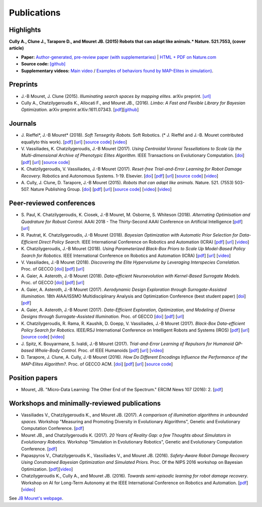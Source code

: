 Publications
============

Highlights
-----------


.. image:: pics/nature_cover_small.png
   :width: 200 px
   :alt: Nature's cover
   :align: right

**Cully A., Clune J., Tarapore D., and Mouret JB. (2015) Robots that can adapt like animals.* Nature. 521.7553, (cover article)**

- **Paper:** `Author-generated, pre-review paper (with supplementaries) <http://www.isir.upmc.fr/files/2015ACLI3468.pdf>`_ | `HTML + PDF on Nature.com <http://www.nature.com/nature/journal/v521/n7553/full/nature14422.html>`_
- **Source code:** `[github] <https://github.com/resibots/cully_2015_nature>`_
- **Supplementary videos:** `Main video <https://www.youtube.com/watch?v=T-c17RKh3uE>`_ / `Examples of behaviors found by MAP-Elites in simulation) <https://www.youtube.com/watch?v=IHQgnpSphEI>`_.

Preprints
---------

- J.-B Mouret, J. Clune (2015). *Illuminating search spaces by mapping elites.* arXiv preprint. `[url] <http://arxiv.org/abs/1504.04909>`_
- Cully A., Chatzilygeroudis K., Allocati F., and Mouret JB., (2016). *Limbo: A Fast and Flexible Library for Bayesian Optimization.* arXiv preprint arXiv:1611.07343. [`pdf <https://arxiv.org/pdf/1611.07343>`_][`github <http://www.github.com/resibots/limbo>`_]


Journals
---------

- J\. Rieffel*, J\.-B Mouret* (2018). *Soft Tensegrity Robots.* Soft Robotics.  (* J. Rieffel and J.-B. Mouret contributed equallyto this work). [`pdf <https://arxiv.org/pdf/1702.03258>`_]  [`url <http://arxiv.org/abs/1702.03258>`_]  [`source code <https://github.com/resibots/rieffel_mouret_2018_soft_tensegrity>`_]  [`video <https://www.youtube.com/watch?v=SuLQDhrk9tQ&feature=youtu.be>`_]

- V\. Vassiliades, K\. Chatzilygeroudis, J\.-B Mouret (2017). *Using Centroidal Voronoi Tessellations to Scale Up the Multi-dimensional Archive of Phenotypic Elites Algorithm.* IEEE Transactions on Evolutionary Computation.  [`doi <http://dx.doi.org/10.1109/TEVC.2017.2735550>`_]  [`pdf <https://hal.inria.fr/hal-01630627/file/ieee_tec_voronoi_map_elites.pdf>`_]  [`url <http://ieeexplore.ieee.org/abstract/document/8000667/>`_]  [`source code <https://github.com/resibots/vassiliades_2017_cvt_map_elites>`_]

- K\. Chatzilygeroudis, V\. Vassiliades, J\.-B Mouret (2017). *Reset-free Trial-and-Error Learning for Robot Damage Recovery.* Robotics and Autonomous Systems.  1-19. Elsevier. [`doi <http://dx.doi.org/10.1016/j.robot.2017.11.010>`_]  [`pdf <https://hal.inria.fr/hal-01654641/file/ral-2.pdf>`_]  [`url <https://www.sciencedirect.com/science/article/pii/S0921889017302440>`_]  [`source code <https://github.com/resibots/chatzilygeroudis_2018_rte>`_]  [`video <https://youtu.be/IqtyHFrb3BU>`_] 

- A\. Cully, J\. Clune, D\. Tarapore, J\.-B Mouret (2015). *Robots that can adapt like animals.* Nature.  521. (7553) 503-507. Nature Publishing Group. [`doi <http://dx.doi.org/10.1038/nature14422>`_]  [`pdf <https://hal.archives-ouvertes.fr/hal-01158243/document>`_]  [`url <https://hal.archives-ouvertes.fr/hal-01158243>`_]  [`source code <https://github.com/resibots/cully_2015_nature>`_]  [`video <https://www.youtube.com/watch?v=T-c17RKh3uE>`_]  [`video <https://www.youtube.com/watch?v=IHQgnpSphEI>`_] 


Peer-reviewed conferences
--------------------------

- S\. Paul, K\. Chatzilygeroudis, K\. Ciosek, J\.-B Mouret, M\. Osborne, S\. Whiteson (2018). *Alternating Optimisation and Quadrature for Robust Control.* AAAI 2018 - The Thirty-Second AAAI Conference on Artificial Intelligence  [`pdf <https://hal.inria.fr/hal-01644063/file/ALOQ_AAAI18_final.pdf>`_]  [`url <https://hal.inria.fr/hal-01644063>`_] 

- R\. Pautrat, K\. Chatzilygeroudis, J\.-B Mouret (2018). *Bayesian Optimization with Automatic Prior Selection for Data-Efficient Direct Policy Search.* IEEE International Conference on Robotics and Automation (ICRA)  [`pdf <https://arxiv.org/pdf/1709.06919.pdf>`_]  [`url <https://arxiv.org/abs/1709.06919>`_]  [`video <https://www.youtube.com/watch?v=iiVaV-U6Kqo>`_] 

- K\. Chatzilygeroudis, J\.-B Mouret (2018). *Using Parameterized Black-Box Priors to Scale Up Model-Based Policy Search for Robotics.* IEEE International Conference on Robotics and Automation (ICRA)  [`pdf <https://arxiv.org/pdf/1709.06917.pdf>`_]  [`url <https://arxiv.org/abs/1709.06917>`_]  [`video <https://www.youtube.com/watch?v=_MZYDhfWeLc>`_] 

- V\. Vassiliades, J\.-B Mouret (2018). *Discovering the Elite Hypervolume by Leveraging Interspecies Correlation.* Proc. of GECCO  [`doi <http://dx.doi.org/10.1145/3205455.3205602>`_]  [`pdf <https://arxiv.org/pdf/1804.03906.pdf>`_]  [`url <https://arxiv.org/abs/1804.03906>`_] 

- A\. Gaier, A\. Asteroth, J\.-B Mouret (2018). *Data-efficient Neuroevolution with Kernel-Based Surrogate Models.* Proc. of GECCO  [`doi <http://dx.doi.org/10.1145/3205455.3205510>`_]  [`pdf <https://hal.inria.fr/hal-01768248/file/1804.05364.pdf>`_]  [`url <https://arxiv.org/abs/1804.05364>`_] 

- A\. Gaier, A\. Asteroth, J\.-B Mouret (2017). *Aerodynamic Design Exploration through Surrogate-Assisted Illumination.* 18th AIAA/ISSMO Multidisciplinary Analysis and Optimization Conference (best student paper)  [`doi <http://dx.doi.org/10.2514/6.2017-3330>`_]  [`pdf <https://hal.inria.fr/hal-01518786/document>`_] 

- A\. Gaier, A\. Asteroth, J\.-B Mouret (2017). *Data-Efficient Exploration, Optimization, and Modeling of Diverse Designs through Surrogate-Assisted Illumination.* Proc. of GECCO  [`doi <http://dx.doi.org/10.1145/3071178.3071282>`_]  [`pdf <https://hal.inria.fr/hal-01518698/file/sail2017.pdf>`_]  [`url <https://hal.inria.fr/hal-01518698>`_] 

- K\. Chatzilygeroudis, R\. Rama, R\. Kaushik, D\. Goepp, V\. Vassiliades, J\.-B Mouret (2017). *Black-Box Data-efficient Policy Search for Robotics.* IEEE/RSJ International Conference on Intelligent Robots and Systems (IROS)  [`pdf <https://hal.inria.fr/hal-01576683/file/medrops-final.pdf>`_]  [`url <https://hal.inria.fr/hal-01576683>`_]  [`source code <https://github.com/resibots/blackdrops>`_]  [`video <https://www.youtube.com/watch?v=kTEyYiIFGPM>`_] 

- J\. Spitz, K\. Bouyarmane, S\. Ivaldi, J\.-B Mouret (2017). *Trial-and-Error Learning of Repulsors for Humanoid QP-based Whole-Body Control.* Proc. of IEEE Humanoids  [`pdf <https://hal.archives-ouvertes.fr/hal-01569948/file/repulsors.pdf>`_]  [`url <https://hal.archives-ouvertes.fr/hal-01569948>`_]  [`video <https://www.youtube.com/watch?v=InQ0YUBmuNw>`_] 

- D\. Tarapore, J\. Clune, A\. Cully, J\.-B Mouret (2016). *How Do Different Encodings Influence the Performance of the MAP-Elites Algorithm?.* Proc. of GECCO  ACM. [`doi <http://dx.doi.org/10.1145/2908812.2908875>`_]  [`pdf <https://hal.inria.fr/hal-01302658/document>`_]  [`url <https://hal.inria.fr/hal-01302658>`_]  [`source code <https://github.com/resibots/tarapore_2016_gecco>`_] 


Position papers
----------------
- Mouret, JB. "Micro-Data Learning: The Other End of the Spectrum." ERCIM News 107 (2016): 2. [`pdf <https://hal.inria.fr/hal-01374786/file/ercim_mouret.pdf>`_]

Workshops and minimally-reviewed publications
---------------------------------------------
- Vassiliades V., Chatzilygeroudis K., and Mouret JB. (2017). *A comparison of illumination algorithms in unbounded spaces.* Workshop "Measuring and Promoting Diversity in Evolutionary Algorithms", Genetic and Evolutionary Computation Conference. [`pdf <https://hal.inria.fr/hal-01518814/document>`_]
- Mouret JB., and Chatzilygeroudis K. (2017). *20 Years of Reality Gap: a few Thoughts about Simulators in Evolutionary Robotics.* Workshop "Simulation in Evolutionary Robotics", Genetic and Evolutionary Computation Conference. [`pdf <https://hal.inria.fr/hal-01518764/document>`_]
- Papaspyros V., Chatzilygeroudis K., Vassiliades V., and Mouret JB. (2016). *Safety-Aware Robot Damage Recovery Using Constrained Bayesian Optimization and Simulated Priors.* Proc. Of the NIPS 2016 workshop on Bayesian Optimization. [`pdf <https://arxiv.org/pdf/1611.09419v3>`_][`video <https://www.youtube.com/watch?v=8esrj-7WhsQ&list=PLc7kzd2NKtSdd4CjMjOJH1rmmVyf0EmBW&index=5>`_]
- Chatzilygeroudis K., Cully A., and Mouret JB. (2016). *Towards semi-episodic learning for robot damage recovery*. Workshop on AI for Long-Term Autonomy at the IEEE International Conference on Robotics and Automation. [`pdf <https://arxiv.org/pdf/1610.01407v1>`_][`video <https://www.youtube.com/watch?v=Gpf5h07pJFA&list=PLc7kzd2NKtSdd4CjMjOJH1rmmVyf0EmBW&index=4>`_]


See `JB Mouret's webpage <http://members.loria.fr/JBMouret/publications.html>`_.
